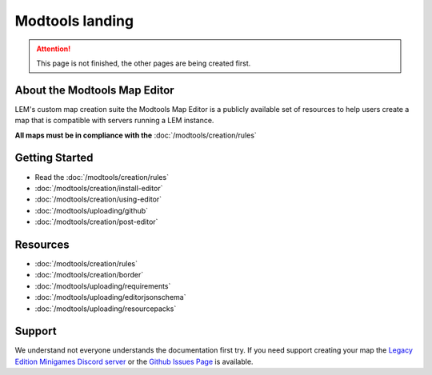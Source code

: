 Modtools landing
===========================
.. meta::
   :description lang=en: Learn to create a custom map for a LEM server



.. attention::
    This page is not finished, the other pages are being created first.

About the Modtools Map Editor
^^^^^^^^^^^^^^^^^^^^^^^^^^^^^
LEM's custom map creation suite the Modtools Map Editor is a publicly available set of resources
to help users create a map that is compatible with servers running a LEM instance.

**All maps must be in compliance with the** :doc:`/modtools/creation/rules`

Getting Started
^^^^^^^^^^^^^^^
* Read the :doc:`/modtools/creation/rules`
* :doc:`/modtools/creation/install-editor`
* :doc:`/modtools/creation/using-editor`
* :doc:`/modtools/uploading/github`
* :doc:`/modtools/creation/post-editor`

Resources
^^^^^^^^^
* :doc:`/modtools/creation/rules`
* :doc:`/modtools/creation/border`
* :doc:`/modtools/uploading/requirements`
* :doc:`/modtools/uploading/editorjsonschema`
* :doc:`/modtools/uploading/resourcepacks`


Support
^^^^^^^
We understand not everyone understands the documentation first try.
If you need support creating your map the `Legacy Edition Minigames Discord server <dummylink>`_ or the `Github Issues Page <https://github.com/Legacy-Edition-Minigames/ModTools/issues>`_ is available.